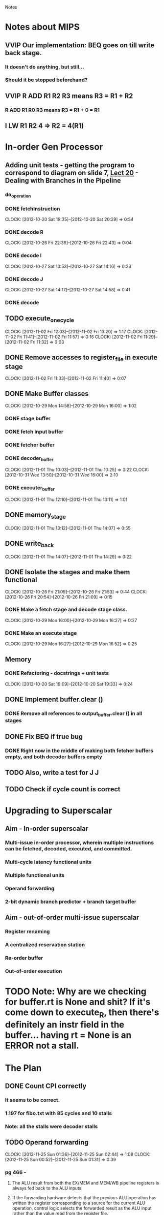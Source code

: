 # -*- org-pretty-entities-include-sub-superscripts: nil; -*-
				Notes

* Notes about MIPS
** VVIP Our implementation: BEQ goes on till write back stage.
*** It doesn't do anything, but still...
*** Should it be stopped beforehand?
** VVIP R ADD R1 R2 R3 means R3 = R1 + R2
*** R ADD R1 R0 R3 means R3 = R1 + 0 = R1
** I LW R1 R2 4 => R2 = 4(R1)
* In-order Gen Processor
** Adding unit tests - getting the program to correspond to diagram on slide 7, [[/home/pradeep/Acads/CSD/Quiz-2-Slides/Lect-20.pdf][Lect 20]] - Dealing with Branches in the Pipeline
*** do_operation
*** DONE fetchInstruction
    CLOCK: [2012-10-20 Sat 19:35]--[2012-10-20 Sat 20:29] =>  0:54
*** DONE decode R
    CLOCK: [2012-10-26 Fri 22:39]--[2012-10-26 Fri 22:43] =>  0:04
*** DONE decode I
    CLOCK: [2012-10-27 Sat 13:53]--[2012-10-27 Sat 14:16] =>  0:23
*** DONE decode J
    CLOCK: [2012-10-27 Sat 14:17]--[2012-10-27 Sat 14:58] =>  0:41
*** DONE decode
** TODO execute_one_cycle
   CLOCK: [2012-11-02 Fri 12:03]--[2012-11-02 Fri 13:20] =>  1:17
   CLOCK: [2012-11-02 Fri 11:41]--[2012-11-02 Fri 11:57] =>  0:16
   CLOCK: [2012-11-02 Fri 11:29]--[2012-11-02 Fri 11:32] =>  0:03
** DONE Remove accesses to register_file in execute stage
   CLOCK: [2012-11-02 Fri 11:33]--[2012-11-02 Fri 11:40] =>  0:07
** DONE Make Buffer classes 
   CLOCK: [2012-10-29 Mon 14:58]--[2012-10-29 Mon 16:00] =>  1:02
*** DONE stage buffer
*** DONE fetch input buffer
*** DONE fetcher buffer
*** DONE decoder_buffer
    CLOCK: [2012-11-01 Thu 10:03]--[2012-11-01 Thu 10:25] =>  0:22
    CLOCK: [2012-10-31 Wed 13:50]--[2012-10-31 Wed 16:00] =>  2:10
*** DONE executer_buffer
    CLOCK: [2012-11-01 Thu 12:10]--[2012-11-01 Thu 13:11] =>  1:01
** DONE memory_stage
   CLOCK: [2012-11-01 Thu 13:12]--[2012-11-01 Thu 14:07] =>  0:55
** DONE write_back
   CLOCK: [2012-11-01 Thu 14:07]--[2012-11-01 Thu 14:29] =>  0:22
** DONE Isolate the stages and make them functional
   CLOCK: [2012-10-26 Fri 21:09]--[2012-10-26 Fri 21:53] =>  0:44
   CLOCK: [2012-10-26 Fri 20:54]--[2012-10-26 Fri 21:09] =>  0:15
*** DONE Make a fetch stage and decode stage class.
    CLOCK: [2012-10-29 Mon 16:00]--[2012-10-29 Mon 16:27] =>  0:27
*** DONE Make an execute stage
    CLOCK: [2012-10-29 Mon 16:27]--[2012-10-29 Mon 16:52] =>  0:25
** Memory
*** DONE Refactoring - docstrings + unit tests
    CLOCK: [2012-10-20 Sat 19:09]--[2012-10-20 Sat 19:33] =>  0:24
** DONE Implement buffer.clear ()
*** DONE Remove all references to output_buffer.clear () in all stages
** DONE Fix BEQ if true bug
*** DONE Right now in the middle of making both fetcher buffers empty, and both decoder buffers empty 
** TODO Also, write a test for J J
** TODO Check if cycle count is correct
* Upgrading to Superscalar
** Aim - In-order superscalar
*** Multi-issue in-order processor, wherein multiple instructions can be fetched, decoded, executed, and committed.
*** Multi-cycle latency functional units
*** Multiple functional units
*** Operand forwarding
*** 2-bit dynamic branch predictor + branch target buffer
** Aim - out-of-order multi-issue superscalar
*** Register renaming
*** A centralized reservation station
*** Re-order buffer
*** Out-of-order execution
* TODO Note: Why are we checking for buffer.rt is None and shit? If it's come down to execute_R, then there's definitely an instr field in the buffer... having rt = None is an ERROR not a stall.
* The Plan
** DONE Count CPI correctly
*** It seems to be correct.
*** 1.197 for fibo.txt with 85 cycles and 10 stalls
*** Note: all the stalls were decoder stalls
** TODO Operand forwarding
   CLOCK: [2012-11-25 Sun 01:36]--[2012-11-25 Sun 02:44] =>  1:08
   CLOCK: [2012-11-25 Sun 00:52]--[2012-11-25 Sun 01:31] =>  0:39
*** pg 466 - 
**** The ALU result from both the EX/MEM and MEM/WB pipeline registers is always fed back to the ALU inputs.
**** If the forwarding hardware detects that the previous ALU operation has written the register corresponding to a source for the current ALU operation, control logic selects the forwarded result as the ALU input rather than the value read from the register file.
**** Also, not just from the same unit to itself, but from one unit to another unit requiring data.
*** Forwarding from EX/MEM and MEM/WB to ALU
*** Implementation
**** In decoder, never stall
**** In execute, if forwarded stuff is available, go ahead. else, stall and set hash_operand_forward_fail
***** decoder will stall as well
***** eventually, the dirty reg will get written to (else, it wouldn't have been dirty)
**** Check for None and 'Waiting' separately.
**** VVIP Operand forwarding should all be done before you start executing. otherwise, decode stage will only see the new contents of executer_buffer not the ones at the end of the previous cycle.
*** check that it works and CPI decreases
** branch prediction + BTB
*** Ch 2.3, pg 82 pp 110
** multiple functional units
** Tomasulo algo for out-of-order execution and shit
*** Ch 2.4 - Dynamic rescheduling with renaming
*** pg 91 (pdf pg 119) - 
**** Fetch puts instructions into a queue
**** split ID stage into two stages
***** Issue - Decode instructions, check for structural hazards
***** Read operands - Wait until no data hazards, then read operands
*** It tracks when operands are available, to minimize RAW hazards
*** Introduces register renaming, to minimize WAW and WAR hazards
**** Register renaming eliminates these hazards by renaming all destination registers, including those with a pend- ing read or write for an earlier instruction, so that the out-of-order write does not affect any instructions that depend on an earlier value of an operand. 
****  Register renaming is provided by reservation stations, which buffer the operands of instructions waiting to issue.
***** The basic idea is that a reservation station fetches and buffers an operand as soon as it is available, eliminating the need to get the operand from a register.
***** In addition, pending instructions designate the reservation station that will provide their input.
***** Finally, when successive writes to a register overlap in execution, only the last one is actually used to update the register.
***** As instructions are issued, the register specifiers for pending operands are renamed to the names of the reservation station, which provides register renaming.
*** Actual algo pg 101, pp 129
** Tomasulo with ROB
*** pg 113 pp 141
** Branch Target Buffer
*** pg 124 pp 152
** multi-issue
*** Ch 2.7, 2.8
** TODO multi-latency functional unit
** Maybe make sure that the Register File has only 2 read ports and 1 write port
** Check that CPI decreases
